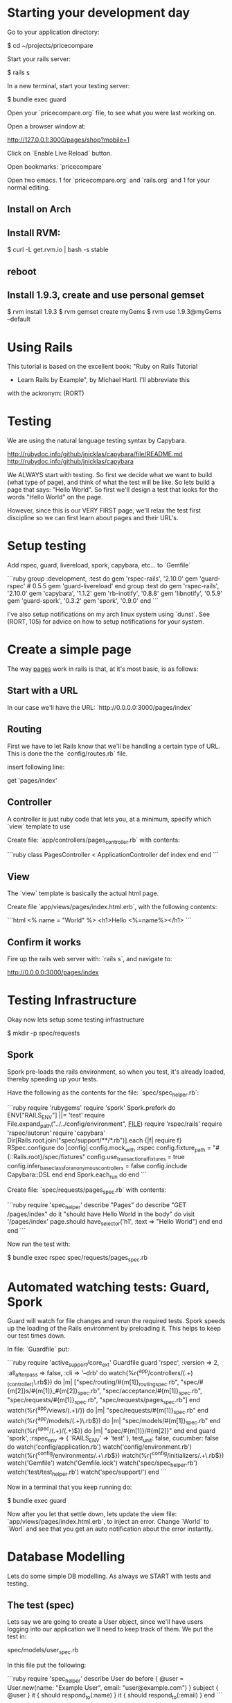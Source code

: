 * Starting your development day

Go to your application directory:

    $ cd ~/projects/pricecompare
    
Start your rails server:

    $ rails s

In a new terminal, start your testing server:

    $ bundle exec guard
    
Open your `pricecompare.org` file, to see what you were last working
on.

Open a browser window at: 

    http://127.0.0.1:3000/pages/shop?mobile=1

Click on `Enable Live Reload` button.

Open bookmarks: `pricecompare`

Open two emacs.  1 for `pricecompare.org` and `rails.org` and 1 for
your normal editing. 

** Install on Arch

** Install RVM:

    $ curl -L get.rvm.io | bash -s stable

** reboot

** Install 1.9.3, create and use personal gemset

    $ rvm install 1.9.3
    $ rvm gemset create myGems
    $ rvm use 1.9.3@myGems --default
* Using Rails

This tutorial is based on the excellent book: "Ruby on Rails Tutorial
- Learn Rails by Example", by Michael Hartl.  I'll abbreviate this
with the ackronym: (RORT)

* Testing

We are using the natural language testing syntax by Capybara.

http://rubydoc.info/github/jnicklas/capybara/file/README.md
http://rubydoc.info/github/jnicklas/capybara

We ALWAYS start with testing.  So first we decide what we want to
build (what type of page), and think of what the test will be like.
So lets build a page that says: "Hello World".  So first we'll design
a test that looks for the words "Hello World" on the page.

However, since this is our VERY FIRST page, we'll relax the test first
discipline so we can first learn about pages and their URL's.

* Setup testing

Add rspec, guard, livereload, spork, capybara, etc... to `Gemfile`

```ruby
group :development, :test do
  gem 'rspec-rails', '2.10.0'
  gem 'guard-rspec' # 0.5.5
  gem 'guard-livereload'
end
group :test do
  gem 'rspec-rails', '2.10.0'
  gem 'capybara', '1.1.2'
  gem 'rb-inotify', '0.8.8'
  gem 'libnotify', '0.5.9'
  gem 'guard-spork', '0.3.2'
  gem 'spork', '0.9.0'
end      
```

I've also setup notifications on my arch linux system using `dunst`.
See (RORT, 105) for advice on how to setup notifications for your
system. 

* Create a simple page

The way _pages_ work in rails is that, at it's most basic, is as
follows:

** Start with a URL

In our case we'll have the URL: `http://0.0.0.0:3000/pages/index`

** Routing

First we have to let Rails know that we'll be handling a certain type
of URL.  This is done the the `config/routes.rb` file.

insert following line:

    get 'pages/index'

** Controller

A controller is just ruby code that lets you, at a minimum, specify
which `view` template to use

Create file: `app/controllers/pages_controller.rb` with contents:

```ruby
class PagesController < ApplicationController
  def index
  end
end
```

** View

The `view` template is basically the actual html page.

Create file `app/views/pages/index.html.erb`, with the following contents:

```html
<%
name = "World"
%>
<h1>Hello <%=name%></h1>
```

** Confirm it works

Fire up the rails web server with: `rails s`, and navigate to:

    http://0.0.0.0:3000/pages/index
    
* Testing Infrastructure

Okay now lets setup some testing infrastructure

    $ mkdir -p spec/requests

** Spork

Spork pre-loads the rails environment, so when you test, it's already
loaded, thereby speeding up your tests.

Have the following as the contents for the file:
`spec/spec_helper.rb`:

```ruby
require 'rubygems'
require 'spork'
Spork.prefork do
  ENV["RAILS_ENV"] ||= 'test'
  require File.expand_path("../../config/environment", __FILE__)
  require 'rspec/rails'
  require 'rspec/autorun'
  require 'capybara'
  Dir[Rails.root.join("spec/support/**/*.rb")].each {|f| require f}
  RSpec.configure do |config|
    config.mock_with :rspec
    config.fixture_path = "#{::Rails.root}/spec/fixtures"
    config.use_transactional_fixtures = true
    config.infer_base_class_for_anonymous_controllers = false
    config.include Capybara::DSL
  end
end
Spork.each_run do
end
```

Create file: `spec/requests/pages_spec.rb` with contents:

```ruby
require 'spec_helper'
describe "Pages" do
  describe "GET /pages/index" do
    it "should have Hello World in the body" do
      visit '/pages/index'
      page.should have_selector('h1', :text => "Hello World")
    end
  end
end
```

Now run the test with:

    $ bundle exec rspec spec/requests/pages_spec.rb

* Automated watching tests: Guard, Spork

Guard will watch for file changes and rerun the required tests.  Spork
speeds up the loading of the Rails environment by preloading it.  This
helps to keep our test times down.

In file: `Guardfile` put:

```ruby
require 'active_support/core_ext'
Guardfile
guard 'rspec', :version => 2, :all_after_pass => false, :cli => '--drb' do
  watch(%r{^app/controllers/(.+)_(controller)\.rb$}) do |m|
    ["spec/routing/#{m[1]}_routing_spec.rb",
     "spec/#{m[2]}s/#{m[1]}_#{m[2]}_spec.rb",
     "spec/acceptance/#{m[1]}_spec.rb",
     "spec/requests/#{m[1]}_spec.rb",
     "spec/requests/pages_spec.rb"]
  end
  watch(%r{^app/views/(.+)/}) do |m|
    "spec/requests/#{m[1]}_spec.rb"
  end
  watch(%r{^app/models/(.+)\.rb$}) do |m|
    "spec/models/#{m[1]}_spec.rb"
  end
  watch(%r{^spec/(.+)/(.+)$}) do |m|
    "spec/#{m[1]}/#{m[2]}"
  end
end
guard 'spork', :rspec_env => { 'RAILS_ENV' => 'test' }, test_unit: false, cucumber: false do
  watch('config/application.rb')
  watch('config/environment.rb')
  watch(%r{^config/environments/.+\.rb$})
  watch(%r{^config/initializers/.+\.rb$})
  watch('Gemfile')
  watch('Gemfile.lock')
  watch('spec/spec_helper.rb')
  watch('test/test_helper.rb')
  watch('spec/support/')
end
```

Now in a terminal that you keep running do:

    $ bundle exec guard
    
Now after you let that settle down, lets update the view file:
`app/views/pages/index.html.erb`, to inject an error.  Change `World`
to `Worl` and see that you get an auto notification about the
error instantly.

* Database Modelling

Lets do some simple DB modelling.  As always we START with tests and
testing. 

** The test (spec)

Lets say we are going to create a User object, since we'll have users
logging into our application we'll need to keep track of them.  We put
the test in:

    spec/models/user_spec.rb
    
In this file put the following:

```ruby
require 'spec_helper'
describe User do
  before { @user = User.new(name: "Example User", email:
                            "user@example.com") }
  subject { @user }
  it { should respond_to(:name) }
  it { should respond_to(:email) }
end
```

What this does, or would do, is create a user with the specified name
and email `before` the test runs.  Then `subject` tells the test that
this object is the subject of our test.  Finally the `respond_to`
basically checks that the object has attributes: name and email.

** Autowatch for changes (guard)

So you've put that file into your code, but the test doesn't fail?
Lets look at the file: `Guardfile`.  Look at the `rspec` section.
First the `watch` line:

    watch(%r{^app/controllers/(.+)_(controller)\.rb$}) do |m|
    
What this means is that it'll look in the `app/controllers` folder for
files that look like:

    XYZ_controller.rb
    
Where `XYZ` can be anything.  So `pages_controller.rb` matches.  Lets
write something for the models:

    watch(%r{^app/models/(.+)\.rb$}) do |m|
      "spec/models/#{m[1]}_spec.rb"
    end

What this means is watch for changes in `app/models/` and if any file
changes there, re-run the corresponding test in: `spec/models/`.
However, since we dont have any files in `app/models` lets put
`user.rb` there:

** The Model

in the file: `app/models/user.rb`:

    class User < ActiveRecord::Base
      attr_accessible :email, :name
    end

So this makes a `User` object, that inherits from the
`ActiveRecord::Base` object and has two attributes: `email`, and
`name`.

This generate two errors that look like:

```
Failure/Error: before { @user = User.new(name: "Example User", email:
ActiveRecord::StatementInvalid:
  Could not find table 'users'
```

Which is a bit funny because calling User.new doesn't touch the
database; it simply creates a new Ruby object in memory.

So the problem is that ActiveRecord expects that there is a table in
the DB called `users`.  So lets create it.  Rails uses what it calls
*Migrations*.

** Migration

Rails puts these files into: `db/migrate/` and begins the file with a
unique integer that is like a timestamp so is always growing.  This is
to accomodate multiple developers.  For this reason I like to use
Rails to generate the file but then I edit the contents myself.

    $ rails generate migration create_users_table

This created a file called:

    `db/migrate/20130207152707_create_users_table.rb` 

We put the following into the file:

```ruby
class CreateUsers < ActiveRecord::Migration
  def change
    create_table :users do |t|
      t.string :name
      t.string :email
      t.timestamps
    end
  end
end
```

Now we can create the DB table with the command:

    $ rake db:migrate
    
if you modify your migration file and want to rerun it, reset the
database to version 0 and then rerun migrations like so:

    $ rake db:migrate VERSION=0; rake db:migrate
    
Even though we created a development database with rake db:migrate in
Section 6.1.1, the tests fail because the test database doesn’t yet
know about the data model (indeed, it doesn’t yet exist at all). We
can create a test database with the correct structure, and thereby get
the tests to pass, using the `db:test:prepare` Rake task: 

    $ bundle exec rake db:test:prepare
 
Finally the tests pass!    
    
If you want, you can go into any of the three `Rails.env`'s,
`development`, `test`, `production`, like so:

    $ rails console                # <------- development
    $ rails console test           # <------- test
    $ rails console production     # <------- production
    
* Debugging

    $ gem install debugger

In your test file put like with: 

    require 'debugger'; debugger

Add it to your `Gemfile` and `bundle` the directory.

    gem 'debugger'
    
Sample running of one test:

    $ bundle exec rspec spec/models/publisher_spec.rb
    
This should drop you into the debugger.  Help with some commands at:

    http://bashdb.sourceforge.net/ruby-debug.html

Command                  | Effect
------------------------ | --------------------------
l                        | list
l 4,10                   | list lines 4 through 10
step                     | step 
p abc                    | print value of variable abc
display abc              | shows us abc all the time
undisplay abc            | stops showing us
set linetrace on         | 
finish                   |
(u)p                     | go up a frame                     
(c)ontinue               | 
(b)reak 16               | set a breakpoint at line 16 in current file





** Validations

Now we want to ensure that good data gets inserted into the DB and we
control that with _validations_.  Validations do things like ensure
that the email field is not empty, or ensure that a password is at
least 6 digits long.  So we can add a validation to the model that
ensure the email address field is present like so:

```ruby
class User < ActiveRecord::Base
  attr_accessible :email, :name 
  validates(:email, presence: true)   # <--- this is the validation 
end
```

The way this works now is that when I try to create a user without an
email address, the object will be set to invalid.  Lets see this at
work in the console:

```
$ rails console --sandbox
>> user = User.new(name: "Fenton", email: "")
>> user.save
=> false
>> user.valid?
=> false
>> user.errors.full_messages
=> ["Email can't be blank"]
```

the method: `valid?`, returns false when the object fails one or more
validations, and true when all validations pass.

to test this we can do:

```ruby
describe "when name is not present" do
  before { @user.name = " " }
  it { should_not be_valid }
end
```

We can also test this under the console like so:

```
$ rails console
> u = User.new(name: "Fenton", email: "ff")
> u.update_attributes(email: "")
```

*** Length Validation

Lets say the email must be at least 3 characters.  The test would look
like:

```
describe "when email is too short < 3 characters" do
  before { @user.email = "ab" }
  it { should_not be_valid }
end
```

We make the test pass with the following in `user.rb`:

    validates :email, length: { minimum: 3 }


*** Format Validations

We'd also like to ensure that the email addresses entered are valid.
Lets write some tests:

```ruby
describe "when email is invalid" do
  it "should not be valid" do 
    addresses = %w[ user@foo, user_at_foo.com, a@f., foo@b+c.com]
    addresses.each do |bad_address|
      @user.email = bad_address
      @user.should_not be_valid
    end
  end
end
```

we can provide this with:

```ruby
VALID_EMAIL_REGEX = /\A[\w+\-.]+@[a-z\d\-.]+\.[a-z]+\z/i
validates :email, format: { with: VALID_EMAIL_REGEX }
```

*** Uniqueness

We also need to ensure that we don't have two different users entering
in the same email address as it should be unique.  The test:

```ruby
  validates :email, uniqueness: true
```

We also want case insensitive uniqueness:

```ruby
validates :email, uniqueness: { case_sensitive: false }
```

Still however we can insert duplicate rows:

** Alice signs up for the sample app, with address alice@wonderland.com.

** Alice accidentally clicks on “Submit” twice, sending two requests in
quick succession.

** The following sequence occurs: request 1 creates a user in memory
that passes validation, request 2 does the same, request 1’s user gets
saved, request 2’s user gets saved.

** Result: two user records with the exact same email address, despite
the uniqueness validation.

To fix this we just need to enforce uniqueness at the database level
as well. Our method is to create a database index on the email column,
and then require that the index be unique.

    $ rails generate migration add_index_to_users_email

`db/migrate/[timestamp]_add_index_to_users_email.rb` then has:

```ruby
class AddIndexToUsersEmail < ActiveRecord::Migration
  def change
    add_index :users, :email, unique: true
  end
end
```

Lets clean out the database first, in case you got some rows with
duplicate emails already:

```
rake db:reset
rake db:migrate
```

Even though we created a development database with rake db:migrate in
Section 6.1.1, the tests fail because the test database doesn’t yet
know about the data model (indeed, it doesn’t yet exist at all). We
can create a test database with the correct structure, and thereby get
the tests to pass, using the db:test:prepare Rake task:

    $ rake db:test:prepare

Failure to run this Rake task after a migration is a common source of
confusion. In addition, sometimes the test database gets corrupted and
needs to be reset. If your test suite is mysteriously breaking, be
sure to try running rake db:test:prepare to see if that fixes the
problem.





run the migration

    $ rake db:migrate
    
* Modelling with generators    

    $ rails generate model User name:string email:string

The above will create some files.  Have a look at them.  Now actually
create the table with:

    $ bundle exec rake db:migrate

The first time `db:migrate` is run, it creates a file called
`db/development.sqlite3`, which is an SQLite database.

Open a rails console:

    $ rails console --sandbox


----------

* Rails testing

When test web pages put test files in: `spec/requests`.  When testing
models put files in: `spec/model`.

** View Testing

First lets look at the view test: `spec/requests/pages_spec.rb` with
contents:

```ruby
require 'spec_helper'
describe "Pages" do
  describe "GET /pages/index" do
    it "should have Fenton in the body" do
      visit '/pages/index'
      page.should have_selector('h1', :text => "Fenton")
    end
  end
end
```

To go to a page use: `visit` as in:

    visit '/pages/index'
    
In our `config/routes` we have:

    get 'pages/index'
    
and we have a controller: `app/controllers/pages_controller.rb` with
an empty function `index` defined, which will eventually automatically
route to: `app/views/pages/index.html.erb`.

This will create a `page` variable which has a `should` method on it.  

    have_selector( 'h1', :text => "Hello" )
    
Means the page should have an `<h1>` tag in it, that has text "hello"
somewhere in the tag.

    page.should have_content('Sample App')

Has somewhere in the page the content: "Sample App".

Note you can also use the function `should_not`.

We can eliminate these sources of duplication by telling RSpec that
page is the subject of the tests using

    subject { page }
    it { should have_selector ...
    
You can run some code before a bunch of selectors using:

    before { visit contact_path }
    
In our `routes.rb` we can put lines like:

    match '/contact', to: 'static_pages#contact'

which will give us a variable like `contact_path`, which we can use
with `visit`

    click_link "About"
    
Will visit a like with the `id` = "About" ???

```ruby
describe User do
  pending "add some examples to (or delete) #{__FILE__}"
end
```

`pending` is like a TODO: note, for you to come back later and fill it in.

Fill in a form

```ruby
visit signup_path
fill_in "Name", with: "Example User"
...
click_button "Create my account"
```

this will put "Example User" in input box with id?/name? = `Name`.

When submitting a form we expect something to be updated in the DB, so
we can use the `count` method available on every Active Record object.

    expect { click_button "Create my account" }.not_to change(User, :count)

The `change` method, which takes as arguments an object and a symbol
and then calculates the result of calling that symbol as a method on
the object both before and after the block.

```ruby
expect do
  click_button "Create my account"
end.to change(User, :count).by(1)
```

Or as above, change the count by 1.







----

* form_for

When creating a new resource, user, order, etc..., we use the `new`
action/method.  When we want to save the user, we use the `create`
action/method. 

In the new method we create a blank `user` (say), like so:

    @user = User.new
    
Then in the corresponding: `app/views/users/new.html.erb` we use
`form_for`: 

`form_for` takes an `ActiveRecord` and constructs a form from it's
attributes. 

```erb
<%= form_for(@user) do |f| %>
  <%= f.label :name %>
  <%= f.text_field :name %>
  <%= f.label :email %>
  <%= f.text_field :email %>
  <%= f.label :password %>
  <%= f.password_field :password %>
  <%= f.label :password_confirmation, "Confirmation" %>
  <%= f.password_field :password_confirmation %>
  <%= f.submit "Create my account", class: "btn btn-large btn-primary" %>
<% end %>
```

Submitting this form will go to the `create` action/method where we'd
use code like:

```ruby
def create 
  @user = User.new(params[:user])
  if @user.save
    # handle successful save
  else
    render 'new'
  end
end
```

here `params[:user]` expands to a hash of the user attributes just as
required by `User.new`

`render 'new'` will go _back_ to the create new user page on any
errors.

Take note of the created html:

```html
<input id="user_email" name="user[email]" size="30" type="text" />
```

When this form gets created, the `params` hash, add another hash with
key `user`.  This user hashes keys come from the `name` attributes of
the input boxes, so `user[email]` is a key on the `user` hash.

Although the hash keys appear as strings in the debug output,
internally Rails uses symbols, so that `params[:user]` is the hash of
`user` attributes.

** Errors

To handle errors we put in a *partial* like so:

```erb
<%= form_for(@user) do |f| %>
  <%= render 'shared/error_messages' %>
  ...
<% end %>
```






----

* Model Testing

We have create a `User` model.  So we create a test:
`spec/model/user_spec.rb`.

```ruby
describe User do
  before { @user = User.new(name: "Example User", email: "user@example.com") }
  subject { @user }
  it { should respond_to(:name) }
  it { should respond_to(:email) }
end
```

Basically tests that there are attributes email and name defined like: 

```ruby
class User
  attr_accessor :name, :email
end
```

The tests themselves rely on the boolean convention used by RSpec: the
code

    @user.respond_to?(:name)

can be tested using the RSpec code

    @user.should respond_to(:name)


Models that extend `ActiveRecord` get a method `valid?` that returns
`false` when the object fails one or more validations, and `true` when
all validations pass.

In this case, we can test the result of calling

    @user.valid?

with

    @user.should be_valid

As before, `subject { @user }` lets us leave off `@user`, yielding

    it { should be_valid }

We could make a rule that if a user doesn't have an email address then
it isn't valid with the following test:

```ruby
describe "when email is not present" do
  before { @user.email = " " }
  it { should_not be_valid }
end
```

Test length validation:

```ruby
describe "when name is too long" do
  before { @user.name = "a" * 51 }
  it { should_not be_valid }
end
```

Format tests:

```ruby
describe "when email format is invalid" do
  it "should be invalid" do
    addresses = %w[user@foo,com user_at_foo.org example.user@foo. foo@bar_baz.com foo@bar+baz.com]
    addresses.each do |invalid_address|
      @user.email = invalid_address
      @user.should_not be_valid
    end
  end
end
```

Uniqueness tests:

```ruby
describe "when email address is already taken" do
  before do
    user_with_same_email = @user.dup
    user_with_same_email.save
  end
  it { should_not be_valid }
end
```

the `dup` method makes a duplicate, _in memory_ only.  Note when a
record does not save, the `valid?` method should return false.

Case insensitive uniqueness tests:

Since emails are case insensitive we need this for emails:

```ruby
describe "when email address is already taken" do
  before do
    user_with_same_email = @user.dup
    user_with_same_email.email = @user.email.upcase
    user_with_same_email.save
  end
  it { should_not be_valid }
end
```

Testing Secure Password:

You need a column `password_digest` where the hashed password will
go.

    it { should respond_to(:password_digest) }

Also add `password` and `password_confirmation` tests:

```ruby
before do
  @user = User.new(name: "Example User", email: "user@example.com", password: "foobar", password_confirmation: "foobar")
end
subject { @user }
  it { should respond_to(:password) }
  it { should respond_to(:password_confirmation) }
  it { should be_valid }
```

Test passwords are not blank:

```ruby
describe "when password is not present" do
  before { @user.password = @user.password_confirmation = " " }
  it { should_not be_valid }
end
```

Test mismatch:

```ruby
describe "when password doesn't match confirmation" do
  before { @user.password_confirmation = "mismatch" }
  it { should_not be_valid }
end
```

Also check if confirmation is `nil`.

```ruby
describe "when password confirmation is nil" do
  before { @user.password_confirmation = nil }
  it { should_not be_valid }
end
```

`let`

We use `let` to define a variable in rspec tests.

```ruby
let (:my_var) { "abc123" }
```

The keyword is assigned the results of the following block.  In the
subsequent code *DONT* use the keyword, drop the preceeding `:`, and
use like a normal variable.

** Authenticating Users Tests:

We start by requiring a User object to respond to authenticate:

    it { should respond_to(:authenticate)}

We then cover the two cases of password match and mismatch:

```ruby
describe "return value of authenticate method" do
  before { @user.save }
  let(:found_user) { User.find_by_email(@user.email) }
  describe "with valid password" do
    it { should == found_user.authenticate(@user.password) }
  end
  describe "with invalid password" do
    let(:user_for_invalid_password) { found_user.authenticate("invalid") }
    it { should_not == user_for_invalid_password }
    specify { user_for_invalid_password.should be_false }
  end
end
```    

`specify` method. This is just a synonym for `it`, and can be used when
writing `it` would sound unnatural. In this case, it sounds good to say
"it [i.e., the user] should not equal wrong user", but it sounds
strange to say "user: user with invalid password should be false";
saying "specify: user with invalid password should be false" sounds
better.

----

* View Testing

Often we'll want to test pages that show info from the DB.  We auto
add info to the DB by using factories.  Edit `Gemfile`:

```ruby
group :test do
  ...
  gem 'factory_girl_rails', '1.4.0'
end
```

in file: `spec/factories.rb`, put:

```ruby
FactoryGirl.define do
  factory :user do
    name "Michael Hartl"
    email "michael@example.com"
    password "foobar"
    password_confirmation "foobar"
  end
end
```

By passing the symbol `:user` to the factory command, we tell Factory
Girl that the subsequent definition is for a `User` model object.

Update `spec/requests/user_pages_spec.rb`, with:

```ruby
describe "profile page" do
  let(:user) { FactoryGirl.create(:user) }
  before { visit user_path(user) }
  it { should have_selector('h1', text: user.name) }
  it { should have_selector('title', text: user.name) }
end
```

----------

* Model, View AND Controller

$ rails generate scaffold Post name:string title:string content:text

* Modelling Validations

Require the presence of `name` and `email`:

```ruby
class User < ActiveRecord::Base
  attr_accessible :name, :email
  validates :name, presence: true
  validates :email, presence: true
end
```

Length validations:

    validates :name, presence: true, length: { maximum: 50 }

Format validation:

```ruby
VALID_EMAIL_REGEX = /\A[\w+\-.]+@[a-z\d\-.]+\.[a-z]+\z/i
validates :email, presence: true, format: { with: VALID_EMAIL_REGEX }
```

Uniqueness Validations:

Uniqueness is different from previous validations as it needs to be
stored into the database to be tested for.  This is substantially more
difficult for the following reasons:

    validates :email, uniqueness: true

Email addresses are case-insensitive—foo@bar.com goes to the same
place as FOO@BAR.COM or FoO@BAr.coM —so our validation should cover
this case as well.

    validates email:, uniqueness: { case_sensitive: false }
    
Still duplicate emails can get into the DB like so:

** User clicks create *twice* by accident.

** 1st `User` gets created in memory, passes validations, then 2nd
  `User` gets created *in memory* and passes validation.  Finally both
  get persisted to DB.

To fix this we need to put an index onto the email column of the DB,
and require that it be unique too.

We can do this like so:

    $ rails generate migration add_index_to_users_email

Here is the file:
`db/migrate/[timestamp]_add_index_to_users_email.rb`:

```ruby
class AddIndexToUsersEmail < ActiveRecord::Migration
  def change
    add_index :users, :email, unique: true
  end
end
```

Migrate the DB:

    $ bundle exec rake db:migrate

Unfortunately, there’s one more change we need to make to be assured
of email uniqueness, which is to make sure that the email address is
all lower-case before it gets saved to the database. The reason is
that not all database adapters use case-sensitive indices.

The way to do this is with a callback, which is a method that gets
invoked at a particular point in the lifetime of an Active Record
object.

In the present case, we’ll use a `before_save` *callback* to force Rails
to downcase the email attribute before saving the user to the
database, as shown below in the file: `app/models/user.rb` below:

```ruby
class User < ActiveRecord::Base
  attr_accessible :name, :email
  before_save { |user| user.email = email.downcase }
  ...
end
```

* Making a secure password

Enable gem: `gem 'bcrypt-ruby', '3.0.1'`.

    $ rails generate migration add_password_digest_to_users password_digest:string

We can choose any migration name we want, but it’s convenient to end
the name with `_to_users`, since in this case Rails automatically
constructs a migration to add columns to the users table.

file: `db/migrate/[ts]_add_password_digest_to_users.rb`

```ruby
class AddPasswordDigestToUsers < ActiveRecord::Migration
  def change
    add_column :users, :password_digest, :string
  end
end
```

In the user model add:

```ruby
attr_accessible :name, :email, :password, :password_confirmation
has_secure_password
validates :password, presence: true, length: { minimum: 6 }
validates :password_confirmation, presence: true
```

The magic is done in `has_secure_password` in rails >= 3.1


----

* Test Data

`Gemfile`:

    gem 'faker', '1.0.1'
    
`lib/tasks/sample_data.rake`

```ruby
namespace :db do
  desc "Fill database with sample data"
  task populate: :environment do
    User.create!(name: "Example User",
                 email: "example@railstutorial.org",
                 password: "foobar",
                 password_confirmation: "foobar")
    15.times do |n|
      name = Faker::Name.name
      email = "example-#{n+1}@railstutorial.org"
      password = "password"
      User.create!(name: name,
                   email: email,
                   password: password,
                   password_confirmation: password)
    end
  end
end
```

Run it:

```bash
$ bundle exec rake db:reset
$ bundle exec rake db:populate
$ bundle exec rake db:test:prepare
```

** Factory Girl Test Data

`spec/factories.rb`:

```ruby
FactoryGirl.define do
  factory :user do
    sequence(:name) { |n| "Person #{n}" }
    sequence(:email) { |n| "person_#{n}@example.com"}
    password "foobar"
    password_confirmation "foobar"
  end
end
```

Apply with:

```ruby
before(:all) { 30.times { FactoryGirl.create(:user) } }
after(:all) { User.delete_all }
```

* Pagination

`Gemfile`:

```ruby
gem 'will_paginate', '3.0.3'
gem 'bootstrap-will_paginate', '0.0.6'
```



----

* REST

Three items: verb, resource, id.

4 verbs: get(read), put(update), post(create), delete

example verb, resource name and unique id: `get: /users/1`

Here the show action is implicit in the type of request—when Rails’
REST features are activated, GET requests are automatically handled by
the show action.

We can get the REST-style URI to work by adding a single line to our
routes file: `config/routes.rb`:

    resources :users
    
REST Table

HTTP Req. | URI           | Action  | Named Route          | Purpose
--------- | ------------- | ------  | -------------------- | -----------------------------
Get       | /users        | index   | users_path           | page to list all users
Get       | /users/1      | show    | user_path(user)      | page to show a user
Get       | /users/new    | new     | new_user_path        | page to make new user
Post      | /users        | create  | users_path           | create a new user 
Get       | /users/1/edit | edit    | edit_user_path(user) | page to edit user with id 1
Put       | /users/1      | update  | user_path(user)      | update user
Delete    | /users/1      | destroy | user_path(user)      | delete user



----

* Authorization

To (say) edit the user information corresponding to user with id: 1,
we'd use the URL: `/users/1/edit` which routes us through the edit
action on the `user` controller like so:

```ruby
def edit
  @user = User.find(params[:id])
end
```

This takes us to: `app/views/users/edit.html.erb` with the values
filled in.

** Sign-In Helper

`spec/requests/authentication_pages_spec.rb`

```ruby
require 'spec_helper'
describe "Authentication" do
  describe "with valid information" do
    let(:user) { FactoryGirl.create(:user) }
    before { sign_in user }
    it { should have_selector('title', text: user.name) }
    it { should have_link('Profile', href: user_path(user)) }
    it { should have_link('Settings', href: edit_user_path(user)) }
    it { should have_link('Sign out', href: signout_path) }
    it { should_not have_link('Sign in', href: signin_path) }
  end
end
```

`spec/support/utilities.rb`

```ruby
def sign_in(user)
  visit signin_path
  fill_in "Email",
  with: user.email
  fill_in "Password", with: user.password
  click_button "Sign in"
  # Sign in when not using Capybara as well.
  cookies[:remember_token] = user.remember_token
end
```















** Create DB

    $ rake db:create





** Install a javascript runtime

    $ gem install therubyracer

In your `Gemfile` put:

    $ gem 'therubyracer', require: "v8"

and run

    $ bundle install

* Behaviour Driven Development Rails

[ref][testing]

at the end of file: `config/environments/test/rb`, put:

```ruby
config.gem "rspec", :lib => false, :version => ">=1.2.2"
config.gem "rspec-rails", :lib => false, :version => ">=1.2.2"
config.gem "webrat", :lib => false, :version => ">=0.4.3"
config.gem "cucumber", :lib => false, :version => ">=0.2.2"
```

at the end of file: `Gemfile`, put:

```ruby
gem 'cucumber', '>= 0.2.2'
gem 'webrat', '>= 0.4.3'
gem 'rspec-rails', '>= 1.2.2'
gem 'rspec', '>= 1.2.2'
```

----

* Rails Console 

Printing out an object, (`ap` short for awesome print method):

```
$ bundle exec rails console
> require 'awesome_print'
> a = User.new
> ap a
```

** Pry Rails Console

`Gemfile`

    gem 'pry-rails', :group => :development

```
> show-routes
> show-models
```

Command                | Effect
-----------            | --------------------------------
ls -i                  | list instance variables
ls -Mp --grep ^pa      | show a list of all private instance methods (in scope) that begin with 'pa'
nesting                | show inheritance stack


** show methods source

Enter the Pry class, list the instance methods beginning with 're' and
display the source code for the rep method:

```
pry(main)> cd Pry
pry(Pry)> ls -M --grep re
Pry#methods: re  readline  refresh  rep  repl  repl_epilogue  repl_prologue  retrieve_line
pry(Pry):1> show-method rep -l
```

** show method documentation

Enter the `User` class, find instance methods beginning with 'up',
show documentation associated with method `update-attributes`

```
pry(main)> cd User
pry(User):1> ls -M --grep up
pry(User):1> show-doc update_attribute
```

The number after the : in the pry prompt indicates the nesting level.

----

* Basic Rails

[ref][tut1]

* Install rails

    $ gem install rails

* Create new rails app

Create an application called `catdb`

    $ rails new catdb
    
** Start it up!

    $ rails server
    
Test by navigating to:

    $ http://127.0.0.1:3000/

* Mobile Development

Watch rails-casts video: http://railscasts.com/episodes/199-mobile-devices




[testing]: http://railscasts.com/episodes/155-beginning-with-cucumber?view=asciicast
[tut1]: http://guides.rubyonrails.org/getting_started.html

* Live Reload

You can have chrome auto reload when you modify a file by using
`livereload`.  In your `Guardfile` put:

```ruby
guard 'livereload' do
  watch(%r{app/views/.+\.(erb|haml|slim)$})
  watch(%r{app/helpers/.+\.rb})
  watch(%r{public/.+\.(css|js|html)})
  watch(%r{config/locales/.+\.yml})
  # Rails Assets Pipeline
  watch(%r{(app|vendor)(/assets/\w+/(.+\.(css|js|html))).*}) { |m| "/assets/#{m[3]}" }
end
```

then run: `bundle exec guard` as usual.

Then in your chrome browswer, install the extension: `LiveReload`.

After extension is installed, you'll have a little black icon that
looks like a recycle sign that you need to click to hook the browser
up to the livereload server.

* Heroku Deployment

** One time steps

Create your heroku account and upload your ssh keys.  Info about this
is in the RORT pdf.  On arch linux you can install the heroku toolbelt
with: 

    $ yaourt heroku-toolbelt

** Once per project

Modify your `Gemfile` so 

    gem 'sqlite3'
    
is only in the `development` section, and 

    gem 'pg'

is in a 'production' section.

Modify your `config/database.yml` likes like:

```yml
production:
  adapter: postgresql
  pool: 5
  timeout: 5000
```

In your project folder do:

    $ bundle; git init; git add .; git commit -am'.'
    
edit the `.gitignore` file to exclude anything that shouldn't be added
to your project and `add` and `commit` your files.  Then create a
heroku project with:

    $ heroku create 

** (Re)Deploy

If you've modified `css`, `js` assets then for production you want to
run: 

    $ bundle exec rake assets:precompile

Which precompiles your assets for production.  You can clean it out with:

    $ bundle exec rake assets:clean

Ensure that there is a heroku git remote repository.  Otherwise add
the repository indicated by the `heroku create` command.

    $ git add .; git commit -am'.'; git push heroku master
    
You can open the site in a browser with:

    $ heroku open

* Mobile Dev (deprecated)

See: http://railscasts.com/episodes/199-mobile-devices

Use the `jqtouch` javascript/css library.  Put the themes (css stuff)
folder in:

    vendor/assets/stylesheets/jqtouch/themes

Put the javascript stuff in: 

    vendor/assets/javascripts/jqtouch
    
The above folder should have the `lib` and `extensions` directories in
it.   

```rhtml
<%= stylesheet_link_tag "jqtouch/themes/css/jqtouch.css" %>
<%= javascript_include_tag "jqtouch/lib/zepto.min.js", "jqtouch/jqtouch.min.js", "mobile" %>
```    

* JQuery Mobile

In your: `app/views/layout/application.mobile.erb` include the
required jquery mobile js and css files:

```
<%= stylesheet_link_tag "http://code.jquery.com/mobile/latest/jquery.mobile.min.css", :media => "all" %>
<%= javascript_include_tag "http://code.jquery.com/mobile/latest/jquery.mobile.min.js" %>
```

also in the head put a view port statement:

```
<meta name="viewport" content="width=device-width, initial-scale=1">
```

* Rails Cookbook

** Javascript for just one view

Sometimes we want javascript to be only in one view.  In this scenario
we ensure we have a `yield(:head)` in the layout like so:

From:
http://stackoverflow.com/questions/3437585/best-way-to-add-page-specific-javascript-in-a-rails-3-app

```rhtml
<head>
    ...
    <%= yield :head %>
  </head>
```    

Then in our view file we have a section like:

```rhtml
<% content_for :head do %>
  <script type="text/javascript">
    $(function() {
      $('user_rating_positve').click(function() {
        $('some_div').show();
      }
    });
  </script>
<% end %>
```

or you could put it into a partial if it is longer like so:

```rhtml
<% content_for :head do %>
  <script type="text/javascript">
    <%= render :partial => "my_view_javascript"
  </script>
<% end %>
```

* rinari - Emacs Rails IDE

Key Chord | Effect
---------------------------------
C-c ; f c	| go to controller
C-c ; f e	| go to environment
C-c ; f f | go to file-in-project
C-c ; f h	| go to helper
C-c ; f i | go to migration
C-c ; f j | go to javascript
C-c ; f l | go to plugin
C-c ; f m	| go to model
C-c ; f n	| go to configuration
C-c ; f o	| go to log
C-c ; f p	| go to public
C-c ; f s	| go to script
C-c ; f t | go to test
C-c ; f v	| go to view
C-c ; f w	| go to worker
C-c ; f x	| go to fixture
C-c ; f y	| go to stylesheet

* ctags

    $ ctags -a -e -f TAGS --tag-relative -R app lib vendor

* Guardfile

We'd also like to have changes to our spec's.  So the format is: watch
somewhere, then run some tests.  So our watch statement is:

    watch(%r{^spec/(.+)/(.+)$}) do |m|

Then run our test:

    "spec/#{m[1]}/m[2]}/"
